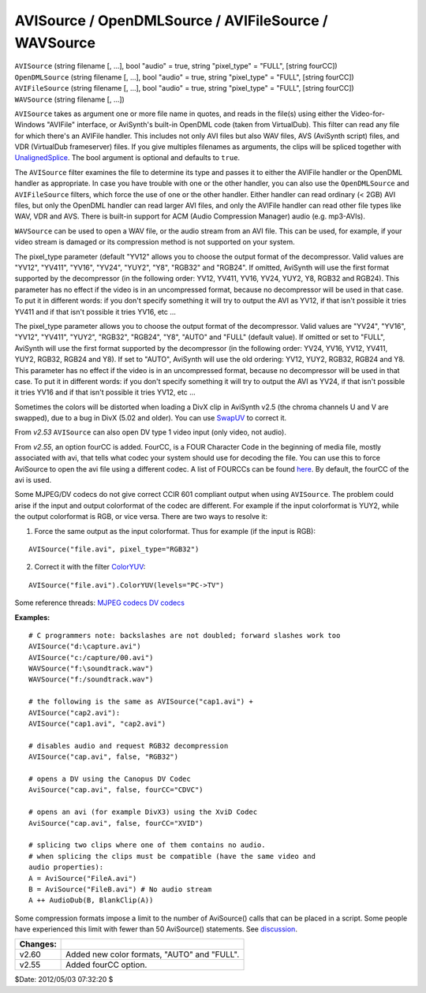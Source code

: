 
AVISource / OpenDMLSource / AVIFileSource / WAVSource
=====================================================

| ``AVISource`` (string filename [, ...], bool "audio" = true, string
  "pixel_type" = "FULL", [string fourCC])
| ``OpenDMLSource`` (string filename [, ...], bool "audio" = true, string
  "pixel_type" = "FULL", [string fourCC])
| ``AVIFileSource`` (string filename [, ...], bool "audio" = true, string
  "pixel_type" = "FULL", [string fourCC])
| ``WAVSource`` (string filename [, ...])

``AVISource`` takes as argument one or more file name in quotes, and reads in
the file(s) using either the Video-for-Windows "AVIFile" interface, or
AviSynth's built-in OpenDML code (taken from VirtualDub). This filter can
read any file for which there's an AVIFile handler. This includes not only
AVI files but also WAV files, AVS (AviSynth script) files, and VDR
(VirtualDub frameserver) files. If you give multiples filenames as arguments,
the clips will be spliced together with `UnalignedSplice`_. The bool
argument is optional and defaults to ``true``.

The ``AVISource`` filter examines the file to determine its type and passes
it to either the AVIFile handler or the OpenDML handler as appropriate. In
case you have trouble with one or the other handler, you can also use the
``OpenDMLSource`` and ``AVIFileSource`` filters, which force the use of one
or the other handler. Either handler can read ordinary (< 2GB) AVI files, but
only the OpenDML handler can read larger AVI files, and only the AVIFile
handler can read other file types like WAV, VDR and AVS. There is built-in
support for ACM (Audio Compression Manager) audio (e.g. mp3-AVIs).

``WAVSource`` can be used to open a WAV file, or the audio stream from an AVI
file. This can be used, for example, if your video stream is damaged or its
compression method is not supported on your system.

The pixel_type parameter (default "YV12" allows you to choose the output
format of the decompressor. Valid values are "YV12", "YV411", "YV16", "YV24",
"YUY2", "Y8", "RGB32" and "RGB24". If omitted, AviSynth will use the first
format supported by the decompressor (in the following order: YV12, YV411,
YV16, YV24, YUY2, Y8, RGB32 and RGB24). This parameter has no effect if the
video is in an uncompressed format, because no decompressor will be used in
that case. To put it in different words: if you don't specify something it
will try to output the AVI as YV12, if that isn't possible it tries YV411 and
if that isn't possible it tries YV16, etc ...

The pixel_type parameter allows you to choose the output format of the
decompressor. Valid values are "YV24", "YV16", "YV12", "YV411", "YUY2",
"RGB32", "RGB24", "Y8", "AUTO" and "FULL" (default value). If omitted or set
to "FULL", AviSynth will use the first format supported by the decompressor
(in the following order: YV24, YV16, YV12, YV411, YUY2, RGB32, RGB24 and Y8).
If set to "AUTO", AviSynth will use the old ordering: YV12, YUY2, RGB32,
RGB24 and Y8. This parameter has no effect if the video is in an uncompressed
format, because no decompressor will be used in that case. To put it in
different words: if you don't specify something it will try to output the AVI
as YV24, if that isn't possible it tries YV16 and if that isn't possible it
tries YV12, etc ...

Sometimes the colors will be distorted when loading a DivX clip in AviSynth
v2.5 (the chroma channels U and V are swapped), due to a bug in DivX (5.02
and older). You can use `SwapUV`_ to correct it.

From *v2.53* ``AVISource`` can also open DV type 1 video input (only video,
not audio).

From *v2.55*, an option  fourCC is added. FourCC, is a FOUR Character Code in
the beginning of media file, mostly associated with avi, that tells what
codec your system should use for decoding the file. You can use this to force
AviSource to open the avi file using a different codec. A list of FOURCCs can
be found `here`_. By default, the fourCC of the avi is used.

Some MJPEG/DV codecs do not give correct CCIR 601 compliant output when using
``AVISource``. The problem could arise if the input and output colorformat of
the codec are different. For example if the input colorformat is YUY2, while
the output colorformat is RGB, or vice versa. There are two ways to resolve
it:

1) Force the same output as the input colorformat. Thus for example (if
   the input is RGB):

::

    AVISource("file.avi", pixel_type="RGB32")

2) Correct it with the filter `ColorYUV`_:

::

    AVISource("file.avi").ColorYUV(levels="PC->TV")

Some reference threads:
`MJPEG codecs`_
`DV codecs`_

**Examples:**

::

    # C programmers note: backslashes are not doubled; forward slashes work too
    AVISource("d:\capture.avi")
    AVISource("c:/capture/00.avi")
    WAVSource("f:\soundtrack.wav")
    WAVSource("f:/soundtrack.wav")

    # the following is the same as AVISource("cap1.avi") +
    AVISource("cap2.avi"):
    AVISource("cap1.avi", "cap2.avi")

    # disables audio and request RGB32 decompression
    AVISource("cap.avi", false, "RGB32")

    # opens a DV using the Canopus DV Codec
    AviSource("cap.avi", false, fourCC="CDVC")

    # opens an avi (for example DivX3) using the XviD Codec
    AviSource("cap.avi", false, fourCC="XVID")

    # splicing two clips where one of them contains no audio.
    # when splicing the clips must be compatible (have the same video and
    audio properties):
    A = AviSource("FileA.avi")
    B = AviSource("FileB.avi") # No audio stream
    A ++ AudioDub(B, BlankClip(A))

Some compression formats impose a limit to the number of AviSource() calls
that can be placed in a script. Some people have experienced this limit with
fewer than 50 AviSource() statements. See `discussion`_.

+----------+---------------------------------------------+
| Changes: |                                             |
+==========+=============================================+
| v2.60    | Added new color formats, "AUTO" and "FULL". |
+----------+---------------------------------------------+
| v2.55    | Added fourCC option.                        |
+----------+---------------------------------------------+

$Date: 2012/05/03 07:32:20 $

.. _UnalignedSplice: splice.rst
.. _SwapUV: swap.rst
.. _here: http://www.fourcc.org/index.php?http%3A//www.fourcc.org/codecs.php
.. _ColorYUV: coloryuv.rst
.. _MJPEG codecs: http://forum.doom9.org/showthread.php?s=&postid=330657
.. _DV codecs: http://forum.doom9.org/showthread.php?s=&threadid=58110
.. _discussion: http://forum.doom9.org/showthread.php?t=131687

